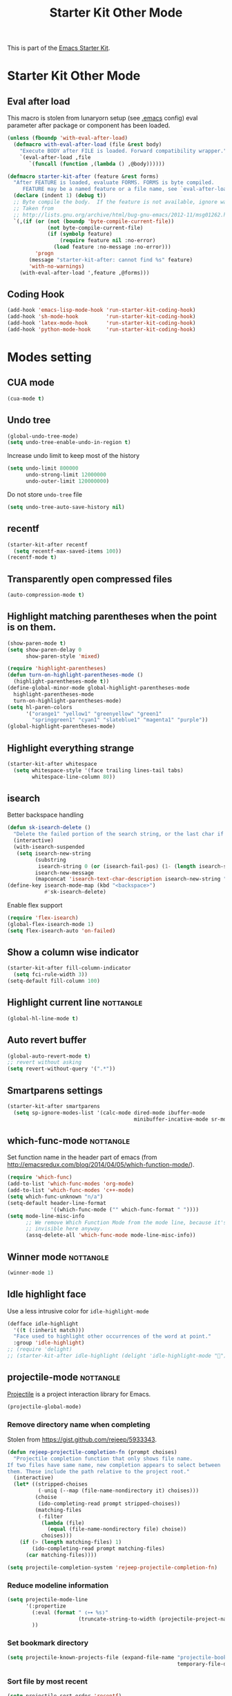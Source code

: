 #+TITLE: Starter Kit Other Mode
#+OPTIONS: toc:nil num:nil ^:nil

This is part of the [[file:starter-kit.org][Emacs Starter Kit]].

* Starter Kit Other Mode
** Eval after load
This macro is stolen from lunaryorn setup (see [[https://github.com/lunaryorn/stante-pede/blob/master/init.el][.emacs]] config) eval parameter
after package or component has been loaded.
#+BEGIN_SRC emacs-lisp
  (unless (fboundp 'with-eval-after-load)
    (defmacro with-eval-after-load (file &rest body)
      "Execute BODY after FILE is loaded. Forward compatibility wrapper."
      `(eval-after-load ,file
         `(funcall (function ,(lambda () ,@body))))))

  (defmacro starter-kit-after (feature &rest forms)
    "After FEATURE is loaded, evaluate FORMS. FORMS is byte compiled.
       FEATURE may be a named feature or a file name, see `eval-after-load' for details."
    (declare (indent 1) (debug t))
    ;; Byte compile the body.  If the feature is not available, ignore warnings.
    ;; Taken from
    ;; http://lists.gnu.org/archive/html/bug-gnu-emacs/2012-11/msg01262.html
    `(,(if (or (not (boundp 'byte-compile-current-file))
               (not byte-compile-current-file)
               (if (symbolp feature)
                   (require feature nil :no-error)
                 (load feature :no-message :no-error)))
           'progn
         (message "starter-kit-after: cannot find %s" feature)
         'with-no-warnings)
      (with-eval-after-load ',feature ,@forms)))
#+END_SRC

** Coding Hook
#+BEGIN_SRC emacs-lisp
  (add-hook 'emacs-lisp-mode-hook 'run-starter-kit-coding-hook)
  (add-hook 'sh-mode-hook         'run-starter-kit-coding-hook)
  (add-hook 'latex-mode-hook      'run-starter-kit-coding-hook)
  (add-hook 'python-mode-hook     'run-starter-kit-coding-hook)
#+END_SRC
* Modes setting
** CUA mode
#+BEGIN_SRC emacs-lisp
  (cua-mode t)
#+END_SRC

** Undo tree
#+BEGIN_SRC emacs-lisp
  (global-undo-tree-mode)
  (setq undo-tree-enable-undo-in-region t)
#+END_SRC

Increase undo limit to keep most of the history
#+BEGIN_SRC emacs-lisp
  (setq undo-limit 800000
        undo-strong-limit 12000000
        undo-outer-limit 120000000)
#+END_SRC

Do not store ~undo-tree~ file
#+BEGIN_SRC emacs-lisp
  (setq undo-tree-auto-save-history nil)
#+END_SRC

** recentf
#+BEGIN_SRC emacs-lisp
  (starter-kit-after recentf
    (setq recentf-max-saved-items 100))
  (recentf-mode t)
#+END_SRC

** Transparently open compressed files
#+BEGIN_SRC emacs-lisp
  (auto-compression-mode t)
#+END_SRC

** Highlight matching parentheses when the point is on them.
#+BEGIN_SRC emacs-lisp
  (show-paren-mode t)
  (setq show-paren-delay 0
        show-paren-style 'mixed)

  (require 'highlight-parentheses)
  (defun turn-on-highlight-parentheses-mode ()
    (highlight-parentheses-mode t))
  (define-global-minor-mode global-highlight-parentheses-mode
    highlight-parentheses-mode
    turn-on-highlight-parentheses-mode)
  (setq hl-paren-colors
        '("orange1" "yellow1" "greenyellow" "green1"
          "springgreen1" "cyan1" "slateblue1" "magenta1" "purple"))
  (global-highlight-parentheses-mode)
#+END_SRC

** Highlight everything strange
#+BEGIN_SRC emacs-lisp
  (starter-kit-after whitespace
    (setq whitespace-style '(face trailing lines-tail tabs)
          whitespace-line-column 80))
#+END_SRC

** isearch
Better backspace handling
#+BEGIN_SRC emacs-lisp
  (defun sk-isearch-delete ()
    "Delete the failed portion of the search string, or the last char if successful."
    (interactive)
    (with-isearch-suspended
     (setq isearch-new-string
           (substring
            isearch-string 0 (or (isearch-fail-pos) (1- (length isearch-string))))
           isearch-new-message
           (mapconcat 'isearch-text-char-description isearch-new-string ""))))
  (define-key isearch-mode-map (kbd "<backspace>")
              #'sk-isearch-delete)
#+END_SRC

Enable flex support
#+BEGIN_SRC emacs-lisp
  (require 'flex-isearch)
  (global-flex-isearch-mode 1)
  (setq flex-isearch-auto 'on-failed)
#+END_SRC

** Show a column wise indicator
#+BEGIN_SRC emacs-lisp
  (starter-kit-after fill-column-indicator
    (setq fci-rule-width 3))
  (setq-default fill-column 100)
#+END_SRC

** Highlight current line                                        :nottangle:
#+BEGIN_SRC emacs-lisp :tangle no
  (global-hl-line-mode t)
#+END_SRC
** Auto revert buffer
#+BEGIN_SRC emacs-lisp
  (global-auto-revert-mode t)
  ;; revert without asking
  (setq revert-without-query '(".*"))
#+END_SRC
** Smartparens settings
#+BEGIN_SRC emacs-lisp
  (starter-kit-after smartparens
    (setq sp-ignore-modes-list '(calc-mode dired-mode ibuffer-mode
                                           minibuffer-incative-mode sr-mode)))
#+END_SRC
** which-func-mode                                               :nottangle:
Set function name in the header part of emacs (from
[[http://emacsredux.com/blog/2014/04/05/which-function-mode/]]).
#+BEGIN_SRC emacs-lisp :tangle no
  (require 'which-func)
  (add-to-list 'which-func-modes 'org-mode)
  (add-to-list 'which-func-modes 'c++-mode)
  (setq which-func-unknown "n/a")
  (setq-default header-line-format
                '((which-func-mode ("" which-func-format " "))))
  (setq mode-line-misc-info
        ;; We remove Which Function Mode from the mode line, because it's mostly
        ;; invisible here anyway.
        (assq-delete-all 'which-func-mode mode-line-misc-info))
#+END_SRC

** Winner mode                                                   :nottangle:
#+BEGIN_SRC emacs-lisp :tangle no
  (winner-mode 1)
#+END_SRC
** Idle highlight face
Use a less intrusive color for =idle-highlight-mode=
#+BEGIN_SRC emacs-lisp
  (defface idle-highlight
    '((t (:inherit match)))
    "Face used to highlight other occurrences of the word at point."
    :group 'idle-highlight)
  ;; (require 'delight)
  ;; (starter-kit-after idle-highlight (delight 'idle-highlight-mode ""))
#+END_SRC

** projectile-mode                                               :nottangle:
:PROPERTIES:
:HEADER-ARGS: :tangle no
:END:
[[https://github.com/bbatsov/projectile][Projectile]] is a project interaction library for Emacs.
#+BEGIN_SRC emacs-lisp
  (projectile-global-mode)
#+END_SRC

*** Remove directory name when completing
Stolen from [[https://gist.github.com/rejeep/5933343]].
#+BEGIN_SRC emacs-lisp
  (defun rejeep-projectile-completion-fn (prompt choises)
    "Projectile completion function that only shows file name.
  If two files have same name, new completion appears to select between
  them. These include the path relative to the project root."
    (interactive)
    (let* ((stripped-choises
            (-uniq (--map (file-name-nondirectory it) choises)))
           (choise
            (ido-completing-read prompt stripped-choises))
           (matching-files
            (-filter
             (lambda (file)
               (equal (file-name-nondirectory file) choise))
             choises)))
      (if (> (length matching-files) 1)
          (ido-completing-read prompt matching-files)
        (car matching-files))))

  (setq projectile-completion-system 'rejeep-projectile-completion-fn)
#+END_SRC
*** Reduce modeline information
#+BEGIN_SRC emacs-lisp
  (setq projectile-mode-line
        '(:propertize
          (:eval (format " ❬⊶ %s❭"
                         (truncate-string-to-width (projectile-project-name) 10 nil nil "…")))
          ))
#+END_SRC

*** Set bookmark directory
#+BEGIN_SRC emacs-lisp
  (setq projectile-known-projects-file (expand-file-name "projectile-bookmarks.eld"
                                                         temporary-file-directory))
#+END_SRC

*** Sort file by most recent
#+BEGIN_SRC emacs-lisp
  (setq projectile-sort-order 'recentf)
#+END_SRC

** Magit settings
#+BEGIN_SRC emacs-lisp
  (require 'magit)
#+END_SRC
*** Do not ask for confirmation
#+BEGIN_SRC emacs-lisp
  (setq magit-stage-all-confirm nil)
#+END_SRC
*** Do not show untracked material
#+BEGIN_SRC emacs-lisp
  (setq magit-omit-untracked-dir-contents t)
#+END_SRC

*** Do not verify where to push
#+BEGIN_SRC emacs-lisp
  (setq magit-push-always-verify nil)
#+END_SRC

*** Fullscreen magit-status
From [[http://whattheemacsd.com/setup-magit.el-01.html][Magnars blog]]
#+BEGIN_SRC emacs-lisp
  (defadvice magit-status (around magit-fullscreen activate)
    (window-configuration-to-register :magit-fullscreen)
    ad-do-it
    (delete-other-windows))

  (defun magit-quit-session ()
    "Restores the previous window configuration and kills the magit buffer"
    (interactive)
    (kill-buffer)
    (jump-to-register :magit-fullscreen))

  (global-set-key (kbd "M-s") 'magit-status)

  (define-key magit-status-mode-map (kbd "q") 'magit-quit-session)
  (define-key magit-status-mode-map (kbd "p") 'magit-push-current)
  (require 'magit-svn)
  (define-key magit-svn-mode-map    (kbd "p") 'magit-svn-dcommit)
#+END_SRC

*** Colored diff                                                :nottangle:
#+BEGIN_SRC emacs-lisp :tangle no
  (setq magit-diff-refine-hunk 'all)
#+END_SRC

*** Automatically enable =magit-svn-mode=
Stolen from [[http://danlamanna.com/2013/03/11/svn-externals-with-git-svn-and-magit/]]
#+BEGIN_SRC emacs-lisp :tangle no
  (add-hook 'magit-mode-hook (lambda()
                               (require 'magit-svn)
                               (magit-svn-mode)))
#+END_SRC
*** Enable ivy-mode
#+BEGIN_SRC emacs-lisp
  (add-hook 'magit-mode-hook (lambda()
                               (require 'ivy)
                               (ivy-mode 1)))
#+END_SRC

** Git gutter settings                                           :nottangle:
#+BEGIN_SRC emacs-lisp :tangle no
  (require 'git-gutter)
  (setq git-gutter-disabled-modes '(asm-mode image-mode org-mode))
  (global-git-gutter-mode t)
  ;; If you would like to use git-gutter.el and linum-mode
  (git-gutter:linum-setup)
  (global-set-key (kbd "C-x C-g") 'git-gutter:toggle)
  ;; Jump to next/previous hunk
  (global-set-key (kbd "C-x p") 'git-gutter:previous-hunk)
  (global-set-key (kbd "C-x n") 'git-gutter:next-hunk)

  ;; Stage current hunk
  (global-set-key (kbd "C-x v s") 'git-gutter:stage-hunk)

  ;; Revert current hunk
  (global-set-key (kbd "C-x v r") 'git-gutter:revert-hunk)
#+END_SRC

Set =git-gutter= signs
#+BEGIN_SRC emacs-lisp
  ;; (setq git-gutter:modified-sign "◽")
  ;; (setq git-gutter:added-sign    "◾")
  ;; (setq git-gutter:deleted-sign  "▴")
#+END_SRC

** direx & direx-k
#+BEGIN_SRC emacs-lisp :tangle no
  (require 'popwin)
  (popwin-mode 1)
  (require 'direx)
  (push '(direx:direx-mode :position left :width 40 :dedicated t :stick t)
        popwin:special-display-config)
  (global-set-key (kbd "C-ù") 'direx-project:jump-to-project-root-other-window)
  (setq direx:leaf-icon "  "
        direx:open-icon "▾ "
        direx:closed-icon "▸ ")
  (defface direx-k-modified
    '((t (:inherit warning :weight bold)))
    "Face of added file in git repository"
    :group 'dired-k)

  (defface direx-k-untracked
    '((t (:inherit error)))
    "Face of untracked file in git repository"
    :group 'dired-k)
  (require 'direx-k)
  (define-key direx:direx-mode-map (kbd "G") 'direx-k)
#+END_SRC

** diff-hl settings                                              :nottangle:
Tweak face by removing the foreground colors
#+BEGIN_SRC emacs-lisp :tangle no
  (starter-kit-after diff-hl
    (set-face-foreground 'diff-hl-insert nil)
    (set-face-foreground 'diff-hl-change nil)
    (set-face-foreground 'diff-hl-delete nil)
    )
  ;;(global-diff-hl-mode)
#+END_SRC
** projectile-mode                                               :nottangle:
:PROPERTIES:
:HEADER-ARGS: :tangle no
:END:

[[https://github.com/bbatsov/projectile][Projectile]] is a project interaction library for Emacs.
#+BEGIN_SRC emacs-lisp
  (projectile-global-mode)
#+END_SRC

*** Remove directory name when completing
Stolen from [[https://gist.github.com/rejeep/5933343]].
#+BEGIN_SRC emacs-lisp
  (defun rejeep-projectile-completion-fn (prompt choises)
    "Projectile completion function that only shows file name.
  If two files have same name, new completion appears to select between
  them. These include the path relative to the project root."
    (interactive)
    (let* ((stripped-choises
            (-uniq (--map (file-name-nondirectory it) choises)))
           (choise
            (ido-completing-read prompt stripped-choises))
           (matching-files
            (-filter
             (lambda (file)
               (equal (file-name-nondirectory file) choise))
             choises)))
      (if (> (length matching-files) 1)
          (ido-completing-read prompt matching-files)
        (car matching-files))))

  (setq projectile-completion-system 'rejeep-projectile-completion-fn)
#+END_SRC

*** Reduce modeline information
#+BEGIN_SRC emacs-lisp
  (setq projectile-mode-line
        '(:propertize
          (:eval (format " ❬⊶ %s❭"
                         (truncate-string-to-width (projectile-project-name) 10 nil nil "…")))
          ))
#+END_SRC

*** Set bookmark directory
#+BEGIN_SRC emacs-lisp
  (setq projectile-known-projects-file (expand-file-name "projectile-bookmarks.eld"
                                                         temporary-file-directory))
#+END_SRC

*** Sort file by most recent
#+BEGIN_SRC emacs-lisp
  (setq projectile-sort-order 'recentf)
#+END_SRC

** golden-ratio
#+BEGIN_SRC emacs-lisp
  (require 'golden-ratio)
  (golden-ratio-mode 1)
  (setq golden-ratio-exclude-modes '("dired-mode"))
  (setq golden-ratio-exclude-buffer-names '(" *compilation*" " *scratch*" " Direx"))
#+END_SRC

** hydra
*** org-mode

#+BEGIN_SRC emacs-lisp :results none
  (defhydra hydra-org-template (:color red :hint nil)
    "
  _s_rc      s_h_ell
  qu_o_te    _e_macs-lisp
  e_q_uation _p_ython
  questio_n_ _j_upyter
  "
    ("s" (insert "#+BEGIN_SRC\n#+END_SRC"))
    ("e" (insert "#+BEGIN_SRC emacs-lisp\n#+END_SRC"))
    ("h" (insert "#+BEGIN_SRC shell\n#+END_SRC"))
    ("o" (insert "#+BEGIN_QUOTE\n#+END_QUOTE"))
    ("n" (insert "#+BEGIN_QUESTION\n#+END_QUESTION"))
    ("j" (insert "#+BEGIN_SRC jupyter-python\n#+END_SRC"))
    ("p" (insert "#+BEGIN_SRC python\n#+END_SRC"))
    ("q" (insert "#+BEGIN_SRC latex\n\\begin{align*}\n\\end{align*}\n#+END_SRC"))
    ("<" self-insert-command "ins")
    ("o" nil "quit"))

  (define-key org-mode-map "<"
              (lambda () (interactive)
                (if (looking-back "^")
                    (hydra-org-template/body)
                  (self-insert-command 1))))
#+END_SRC

*** Main manager
#+BEGIN_SRC emacs-lisp
  (key-chord-define-global
   ",,"
   (defhydra hydra-main (:color red :hint nil)
     "
     Split: _v_ert _h_orz
    Delete: _o_nly _w_indow
      File: _f_ile g_i_t-gutter
      Mail: _g_mail _l_al
      "
     ("<left>"  windmove-left)
     ("<down>"  windmove-down)
     ("<up>"    windmove-up)
     ("<right>" windmove-right)
     ("|" (lambda ()
            (interactive)
            (split-window-right)
            (windmove-right)))
     ("_" (lambda ()
            (interactive)
            (split-window-below)
            (windmove-down)))
     ("v" split-window-right)
     ("h" split-window-below)
     ("o" delete-other-windows :exit t)
     ("w" delete-window)
     ("f" ido-find-file)
     ("i" hydra-git-gutter/body :exit t)
     ("g" sk-mu4e-gmail :exit t)
     ("l" sk-mu4e-lal :exit t)
     ("q" nil "quit")))
#+END_SRC

*** git gutter + dumb-jump
Defining hydra
#+BEGIN_SRC emacs-lisp
  (setq dumb-jump-selector 'ivy)
  (key-chord-define-global
   "$$"
   (defhydra hydra-code (:body-pre (git-gutter-mode 1)
                                   :hint nil)
     "
    [_q_] quit  git-gutter
              [_↑_] prev hunk [_s_] stage hunk  [_p_] popup hunk
              [_↓_] next hunk [_r_] revert hunk
    "
     ("<down>" git-gutter:next-hunk)
     ("<up>" git-gutter:previous-hunk)
     ("h" (progn (goto-char (point-min))
                 (git-gutter:next-hunk 1)))
     ("l" (progn (goto-char (point-min))
                 (git-gutter:previous-hunk 1)))
     ("s" git-gutter:stage-hunk)
     ("r" git-gutter:revert-hunk)
     ("p" git-gutter:popup-hunk)
     ;; ("g" dumb-jump-go :color green)
     ;; ("b" dumb-jump-back :color green)
     ;; ("l" dumb-jump-quick-look)
     ("q" nil :color blue)
     )
   )
#+END_SRC

** key-chord
#+BEGIN_SRC emacs-lisp
  (require 'key-chord)
  (key-chord-define-global "qq" 'delete-window)
  (key-chord-define-global "ùù" 'delete-other-windows)
  (key-chord-mode +1)
#+END_SRC

** swiper
#+BEGIN_SRC emacs-lisp
  (global-set-key (kbd "C-s") 'swiper)
  (setq ivy-display-style 'fancy)
  ;; (setq swiper-completion-method 'ivy)
  ;; (setq recenter-positions '(top middle bottom))
  ;;advise swiper to recenter on exit
  (defun sk-swiper-recenter (&rest args)
    "recenter display after swiper"
    (recenter)
    )
  (advice-add 'swiper :after #'sk-swiper-recenter)
  (require 'ivy)
  (ivy-mode 1)
  (define-key ivy-minibuffer-map (kbd "<up>") 'ivy-previous-line)
  (define-key ivy-minibuffer-map (kbd "<down>") 'ivy-next-line)
  (define-key ivy-minibuffer-map (kbd "C-w") 'ivy-yank-word)
#+END_SRC

** hideshowvis
#+BEGIN_SRC emacs-lisp
  (require 'hideshowvis)
  (define-fringe-bitmap 'hideshowvis-hideable-marker [0 0 254 124 56 16 0 0])
  (define-fringe-bitmap 'hs-marker [0 32 48 56 60 56 48 32])
#+END_SRC
** latex-mode
#+BEGIN_SRC emacs-lisp
  (add-to-list 'auto-mode-alist '("\\.tikz\\'" . latex-mode))
  (add-hook 'latex-mode-hook 'turn-on-orgtbl)
  ;;(add-hook 'latex-mode-hook 'turn-on-auto-fill)
#+END_SRC
** markdown-mode
#+BEGIN_SRC emacs-lisp
  (add-to-list 'auto-mode-alist '("\\.md\\'" . markdown-mode))
#+END_SRC

** multi-web-mode
#+BEGIN_SRC emacs-lisp
  (setq mweb-default-major-mode 'html-mode)
  (setq mweb-tags '((php-mode "<\\?php\\|<\\? \\|<\\?=" "\\?>")
                    (js-mode "<script +\\(type=\"text/javascript\"\\|language=\"javascript\"\\)[^>]*>" "</script>")
                    (css-mode "<style +type=\"text/css\"[^>]*>" "</style>")))
  (setq mweb-filename-extensions '("php" "htm" "html" "ctp" "phtml" "php4" "php5"))
  (multi-web-global-mode 1)
#+END_SRC
** cmake-mode
#+BEGIN_SRC emacs-lisp
  (require 'cmake-mode)
  (setq auto-mode-alist
        (append '(("CMakeLists\\.txt\\'" . cmake-mode)
                  ("\\.cmake\\'" . cmake-mode))
                auto-mode-alist))
#+END_SRC

** css-mode
#+BEGIN_SRC emacs-lisp
  (setq css-indent-offset 2)

  (defvar hexcolour-keywords
    '(("#[abcdef[:digit:]]\\{6\\}"
       (0 (put-text-property
           (match-beginning 0)
           (match-end 0)
           'face (list :background
                       (match-string-no-properties 0)))))))
  (defun hexcolour-add-to-font-lock ()
    (font-lock-add-keywords nil hexcolour-keywords))

  (add-hook 'css-mode-hook 'hexcolour-add-to-font-lock)
#+END_SRC

** trac-wiki-mode
Define some usual =trac-wiki= projects.
#+BEGIN_SRC emacs-lisp :tangle no
  (require 'trac-wiki)
  (trac-wiki-define-project "trac-LAL"
                            "https://trac.lal.in2p3.fr/NEMO2/" t)

  (trac-wiki-define-project "trac-LPC"
                            "https://nemo.lpc-caen.in2p3.fr/" t)

  (autoload 'trac-wiki "trac-wiki"
    "Trac wiki editing entry-point." t)
#+END_SRC
** yasnippet mode
[[http://code.google.com/p/yasnippet/][yasnippet]] is yet another snippet expansion system for Emacs.  It is inspired by
TextMate's templating syntax (watch the [[http://www.youtube.com/watch?v=vOj7btx3ATg][video on YouTube]] or see the [[http://yasnippet.googlecode.com/svn/trunk/doc/index.html][intro and
tutorial]])
#+BEGIN_SRC emacs-lisp
  (require 'yasnippet)
  ;; (yas-global-mode 1)
  (yas-reload-all)
  (setq yas-snippet-dirs '(concat starter-kit-dir "/snippets"))
  (add-hook 'starter-kit-coding-hook '(lambda ()
                                        (yas-minor-mode)))
#+END_SRC

** auto-complete+ido-at-point mode
#+BEGIN_SRC emacs-lisp
  (require 'auto-complete-config)
  ;; (global-auto-complete-mode t)
  (ac-config-default)
  (setq ac-auto-start 3
        ac-ignore-case nil
        ac-use-fuzzy t
        ac-use-comphist t)
  (ac-set-trigger-key "TAB")
  (ac-set-trigger-key "<tab>")
  (define-key ac-completing-map (kbd "ESC") 'ac-stop)
  (add-hook 'auto-complete-mode-hook
            (lambda ()
              (setq ac-sources (remove 'ac-source-abbrev ac-sources))))
#+END_SRC

** company-mode + tabnine
#+BEGIN_SRC emacs-lisp :tangle no
  (add-hook 'after-init-hook 'global-company-mode)
  (require 'company-tabnine)
  (add-to-list 'company-backends #'company-tabnine)
  ;; Trigger completion immediately.
  (setq company-idle-delay 0)

  ;; Number the candidates (use M-1, M-2 etc to select completions).
  (setq company-show-numbers t)
#+END_SRC
** expand-region mode
#+BEGIN_SRC emacs-lisp
  (require 'expand-region)
  (global-set-key (kbd "C-w") 'er/expand-region)
#+END_SRC
** multiple-cursors mode                                         :nottangle:
:PROPERTIES:
:HEADER-ARGS: :tangle no
:END:
#+BEGIN_SRC emacs-lisp
  (require 'multiple-cursors)
  (global-set-key (kbd "C->") 'mc/mark-previous-like-this)
  (global-set-key (kbd "C-<") 'mc/mark-next-like-this)
#+END_SRC

** Browse kill-ring
#+BEGIN_SRC emacs-lisp
  (require 'browse-kill-ring)
  (global-set-key "\M-y" 'browse-kill-ring)
#+END_SRC
** lorem ipsum
#+BEGIN_SRC emacs-lisp
  (require 'lorem-ipsum)
#+END_SRC

** script-mode
#+BEGIN_SRC emacs-lisp
  (add-hook 'after-save-hook
            'executable-make-buffer-file-executable-if-script-p)
#+END_SRC
** firestarter-mode
#+BEGIN_SRC emacs-lisp
  (setq firestarter-lighter "↯")
#+END_SRC
** tramp
#+BEGIN_SRC emacs-lisp
  (setq remote-file-name-inhibit-cache nil)
  (setq vc-ignore-dir-regexp
        (format "%s\\|%s"
                vc-ignore-dir-regexp
                tramp-file-name-regexp))
  (setq tramp-verbose 1)
  (setq tramp-ssh-controlmaster-options "")
#+END_SRC

** pyvenv workon directory
#+BEGIN_SRC emacs-lisp
  (setenv "WORKON_HOME" (concat (getenv "HOME") "/.local/share/virtualenvs"))
#+END_SRC

#+RESULTS:
: /home/garrido.local/share/virtualenvs
** forge
#+BEGIN_SRC emacs-lisp :tangle no
  (with-eval-after-load 'magit
    (require 'forge))
#+END_SRC
** blacken & isortify
#+BEGIN_SRC emacs-lisp
  (require 'isortify)
  (add-hook 'python-mode-hook 'blacken-mode)
  (add-hook 'python-mode-hook 'isortify-mode)
  (setq blacken-line-length 100)
  (setq isortify-line-length 100)
  (defun sk-disable-python-minor-modes ()
    (interactive)
    (blacken-mode -1)
    (isortify-mode -1)
    )
#+END_SRC

# #+RESULTS:
# : 100
** toml formatter
#+BEGIN_SRC emacs-lisp
  (defgroup tomlfmt nil
    "Reformat TOML code with \"taplo\"."
    :group 'toml)

  (defcustom tomlfmt-executable "taplo"
    "Name of the executable to run."
    :type 'string)


  (defcustom tomlfmt-only-if-project-is-tomlfmted nil
    "Only tomlfmt if project has a pyproject.toml with a [tool.tomlfmt] section."
    :type 'boolean
    :safe 'booleanp)

  (defun tomlfmt-call-bin (input-buffer output-buffer error-buffer)
    "Call process taplo.

  Send INPUT-BUFFER content to the process stdin.  Saving the
  output to OUTPUT-BUFFER.  Saving process stderr to ERROR-BUFFER.
  Return black process the exit code."
    (with-current-buffer input-buffer
      (let ((process (make-process :name "tomlfmt"
                                   :command `(,tomlfmt-executable ,@(tomlfmt-call-args))
                                   :buffer output-buffer
                                   :stderr error-buffer
                                   :noquery t
                                   :sentinel (lambda (process event)))))
        (set-process-query-on-exit-flag (get-buffer-process error-buffer) nil)
        (set-process-sentinel (get-buffer-process error-buffer) (lambda (process event)))
        (save-restriction
          (widen)
          (process-send-region process (point-min) (point-max)))
        (process-send-eof process)
        (accept-process-output process nil nil t)
        (while (process-live-p process)
          (accept-process-output process nil nil t))
        (process-exit-status process))))

  (defun tomlfmt-call-args ()
    "Build taplo process call arguments."
    (append
     (when (and (buffer-file-name (current-buffer))
                (string-match "\\.toml\\'" (buffer-file-name (current-buffer))))
       (list "format"))
     '("-")))

  (defun tomlfmt-project-is-tomlfmted (&optional display)
    "Whether the project has a pyproject.toml with [tool.tomlfmt] in it."
    (when-let (parent (locate-dominating-file default-directory "pyproject.toml"))
      (with-temp-buffer
        (insert-file-contents (concat parent "pyproject.toml"))
        (re-search-forward "^\\[tool.tomlfmt\\]$" nil t 1))))

  ;;;###autoload
  (defun tomlfmt-buffer (&optional display)
    "Try to tomlfmt the current buffer.

  Show taplo output, if taplo exit abnormally and DISPLAY is t."
    (interactive (list t))
    (let* ((original-buffer (current-buffer))
           (original-window-states (mapcar
                                    (lambda (w)
                                      (list w (window-point w) (window-start w)))
                                    (get-buffer-window-list)))
           (tmpbuf (get-buffer-create "*tomlfmt*"))
           (errbuf (get-buffer-create "*tomlfmt-error*")))
      ;; This buffer can be left after previous black invocation.  It
      ;; can contain error message of the previous run.
      (dolist (buf (list tmpbuf errbuf))
        (with-current-buffer buf
          (erase-buffer)))
      (condition-case err
          (if (not (zerop (tomlfmt-call-bin original-buffer tmpbuf errbuf)))
              (error "taplo failed, see %s buffer for details" (buffer-name errbuf))
            (unless (eq (compare-buffer-substrings tmpbuf nil nil original-buffer nil nil) 0)
              (with-current-buffer tmpbuf
                (copy-to-buffer original-buffer (point-min) (point-max)))
              (dolist (win-stt original-window-states)
                (set-window-point (car win-stt) (nth 1 win-stt))
                (set-window-start (car win-stt) (nth 2 win-stt))))
            (mapc 'kill-buffer (list tmpbuf errbuf)))
        (error (message "%s" (error-message-string err))
               (when display
                 (with-current-buffer errbuf
                   (setq-local scroll-conservatively 0))
                 (pop-to-buffer errbuf))))))

  ;;;###autoload
  (define-minor-mode tomlfmt-mode
    "Automatically run black before saving."
    :lighter "  "
    (if tomlfmt-mode
        (add-hook 'before-save-hook 'tomlfmt-buffer nil t)
      (remove-hook 'before-save-hook 'tomlfmt-buffer t)))

  (add-hook 'conf-toml-mode-hook 'tomlfmt-mode)

#+END_SRC

#+RESULTS:
| tomlfmt-mode |

** Delight modeline clutter
#+BEGIN_SRC emacs-lisp
  (require 'delight)
  (delight 'python-mode "")
  (delight 'org-mode "")
  (delight 'dockerfile-mode "")
  (delight 'js-mode "")
  (delight 'css-mode "")
  (delight 'yapf-mode nil "yapfify")
  (delight 'isortify-mode nil "isortify")
  (delight 'eldoc-mode nil "eldoc")
  (delight 'golden-ratio-mode nil "golden-ratio")
  (delight 'undo-tree-mode nil "undo-tree")
  (delight 'highlight-parentheses-mode nil "highlight-parentheses")
  (delight 'auto-complete-mode nil "auto-complete")
  (delight 'wrap-region-mode nil "wrap-region")
  (delight 'auto-fill-function nil "simple")
  (delight 'smartparens-mode nil "smartparens")
  (delight 'yas-minor-mode nil "yasnippet")
  (delight 'ivy-mode nil "ivy")
  (delight 'hs-minor-mode nil "hideshow")
  (delight 'sh-mode "")
  (delight 'c++-mode "")
  (delight 'rainbow-mode "  ")
  (delight 'ivy-mode "  ")
  (delight 'mu4e-view-mode "")
  (delight 'mu4e-main-mode "")
  (delight 'magit-status-mode "")
  (delight 'abbrev-mode nil "abbrev")
  (delight 'inertias-global-minor-mode nil "inertial-scroll")
  (delight 'blacken-mode "  " "blacken")
#+END_SRC

# #+RESULTS:

** paradox
#+BEGIN_SRC emacs-lisp
  (setq paradox-github-token
        (cadr(auth-source-user-and-password "api.github.com" "xgarrido^paradox")))
#+END_SRC
** yaml folding function
#+BEGIN_SRC emacs-lisp
  (require 'yaml-mode)
  (add-hook 'yaml-mode-hook #'superword-mode)
  (define-key yaml-mode-map
              (kbd "RET") #'newline-and-indent)

  ;; From https://gist.github.com/antonj/874106
  (defun aj-toggle-fold ()
    "Toggle fold all lines larger than indentation on current line"
    (interactive)
    (let ((col 1))
      (save-excursion
        (back-to-indentation)
        (setq col (+ 1 (current-column)))
        (set-selective-display
         (if selective-display nil (or col 1))))))

  ;; From https://github.com/yoshiki/yaml-mode/issues/25
  (defun yaml-outline-minor-mode ()
    (outline-minor-mode)
    (setq outline-regexp
          (rx
           (seq
            bol
            (group (zero-or-more "  ")
                   (or (group
                        (seq (or (seq "\"" (*? (not (in "\"" "\n"))) "\"")
                                 (seq "'" (*? (not (in "'" "\n"))) "'")
                                 (*? (not (in ":" "\n"))))
                             ":"
                             (?? (seq
                                  (*? " ")
                                  (or (seq "&" (one-or-more nonl))
                                      (seq ">-")
                                      (seq "|"))
                                  eol))))
                       (group (seq
                               "- "
                               (+ (not (in ":" "\n")))
                               ":"
                               (+ nonl)
                               eol))))))))
  (add-hook 'yaml-mode-hook #'yaml-outline-minor-mode)
  ;; This weird key-binding to co-exist with outline-minor mode
  (define-key yaml-mode-map
              (kbd "C-c C-c") #'aj-toggle-fold)
#+END_SRC
** gpg error
From https://www.masteringemacs.org/article/keeping-secrets-in-emacs-gnupg-auth-sources
#+BEGIN_SRC emacs-lisp
  (fset 'epg-wait-for-status 'ignore)
#+END_SRC
** openwith
#+BEGIN_SRC emacs-lisp
  (when (require 'openwith nil 'noerror)
    (add-to-list  'mm-inhibit-file-name-handlers 'openwith-file-handler)
    (setq openwith-associations '(("\\.pdf\\'" "evince" (file))))
    (openwith-mode 1))
#+END_SRC

** flyspell
#+BEGIN_SRC emacs-lisp
  (add-hook 'mu4e-compose-mode-hook 'flyspell-mode)
#+END_SRC

#+BEGIN_SRC emacs-lisp :tangle no
  (add-hook 'text-mode-hook 'flyspell-mode)
  (add-hook 'prog-mode-hook 'flyspell-prog-mode)

  ;; Automatically detect language for Flyspell
  (use-package guess-language         
    :ensure t
    :defer t
    :init (add-hook 'mu4e-compose-mode-hook #'guess-language-mode)
    :config
    (setq guess-language-languages '(en fr)
          guess-language-min-paragraph-length 25)
    :diminish guess-language-mode)
#+END_SRC
